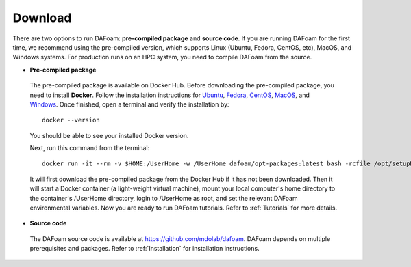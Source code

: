 .. _Download:

Download 
--------

There are two options to run DAFoam: **pre-compiled package** and **source code**. If you are running DAFoam for the first time, we recommend using the pre-compiled version, which supports Linux (Ubuntu, Fedora, CentOS, etc), MacOS, and Windows systems. For production runs on an HPC system, you need to compile DAFoam from the source.

- **Pre-compiled package**

 The pre-compiled package is available on Docker Hub. Before downloading the pre-compiled package, you need to install **Docker**. Follow the installation instructions for `Ubuntu <https://docs.docker.com/install/linux/docker-ce/ubuntu/>`_, `Fedora <https://docs.docker.com/install/linux/docker-ce/fedora/>`_, `CentOS <https://docs.docker.com/install/linux/docker-ce/centos/>`_, `MacOS <https://docs.docker.com/docker-for-mac/install/>`_, and  `Windows <https://docs.docker.com/docker-for-windows/install/>`_. Once finished, open a terminal and verify the installation by::

    docker --version

 You should be able to see your installed Docker version. 

 Next, run this command from the terminal::

    docker run -it --rm -v $HOME:/UserHome -w /UserHome dafoam/opt-packages:latest bash -rcfile /opt/setupDAFoam.sh

 It will first download the pre-compiled package from the Docker Hub if it has not been downloaded. Then it will start a Docker container (a light-weight virtual machine), mount your local computer's home directory to the container's /UserHome directory, login to /UserHome as root, and set the relevant DAFoam environmental variables. Now you are ready to run DAFoam tutorials. Refer to :ref:`Tutorials` for more details.

- **Source code**

 The DAFoam source code is available at https://github.com/mdolab/dafoam. DAFoam depends on multiple prerequisites and packages. Refer to :ref:`Installation` for installation instructions.

